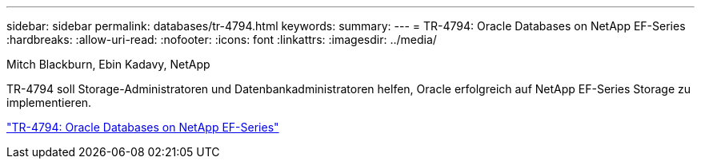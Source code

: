 ---
sidebar: sidebar 
permalink: databases/tr-4794.html 
keywords:  
summary:  
---
= TR-4794: Oracle Databases on NetApp EF-Series
:hardbreaks:
:allow-uri-read: 
:nofooter: 
:icons: font
:linkattrs: 
:imagesdir: ../media/


Mitch Blackburn, Ebin Kadavy, NetApp

[role="lead"]
TR-4794 soll Storage-Administratoren und Datenbankadministratoren helfen, Oracle erfolgreich auf NetApp EF-Series Storage zu implementieren.

link:https://www.netapp.com/pdf.html?item=/media/17248-tr4794pdf.pdf["TR-4794: Oracle Databases on NetApp EF-Series"^]
